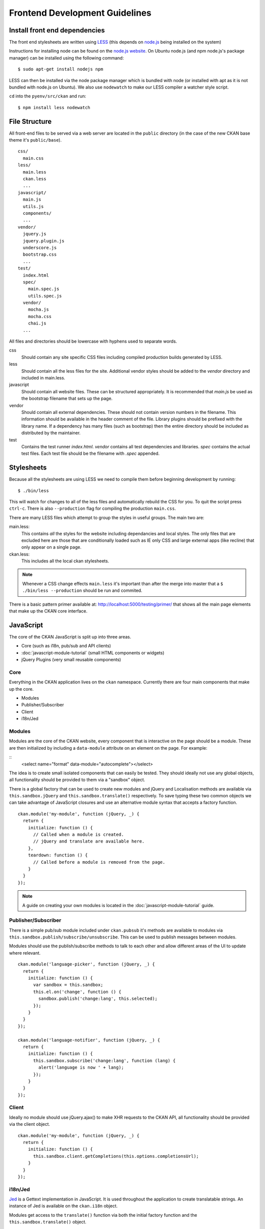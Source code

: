 ===============================
Frontend Development Guidelines
===============================

------------------------------
Install front end dependencies
------------------------------

The front end stylesheets are written using
`LESS <http://lesscss.org/>`_ (this depends on
`node.js <http://nodejs.org/>`_ being installed on the system)

Instructions for installing node can be found on the `node.js
website <http://nodejs.org/>`_. On Ubuntu node.js (and npm node.js's package
manager) can be installed using the following command:

::

    $ sudo apt-get install nodejs npm

LESS can then be installed via the node package manager which is bundled
with node (or installed with apt as it is not bundled with node.js on
Ubuntu). We also use ``nodewatch`` to make our LESS compiler a watcher
style script.

``cd`` into the ``pyenv/src/ckan`` and run:

::

    $ npm install less nodewatch

--------------
File Structure
--------------

All front-end files to be served via a web server are located in the
``public`` directory (in the case of the new CKAN base theme it's
``public/base``).

::

    css/
      main.css
    less/
      main.less
      ckan.less
      ...
    javascript/
      main.js
      utils.js
      components/
      ...
    vendor/
      jquery.js
      jquery.plugin.js
      underscore.js
      bootstrap.css
      ...
    test/
      index.html
      spec/
        main.spec.js
        utils.spec.js
      vendor/
        mocha.js
        mocha.css
        chai.js
      ...

All files and directories should be lowercase with hyphens used to
separate words.

css
    Should contain any site specific CSS files including compiled
    production builds generated by LESS.
less
    Should contain all the less files for the site. Additional vendor
    styles should be added to the *vendor* directory and included in
    main.less.
javascript
    Should contain all website files. These can be structured
    appropriately. It is recommended that *main.js* be used as the
    bootstrap filename that sets up the page.
vendor
    Should contain all external dependencies. These should not contain
    version numbers in the filename. This information should be
    available in the header comment of the file. Library plugins should
    be prefixed with the library name. If a dependency has many files
    (such as bootstrap) then the entire directory should be included as
    distributed by the maintainer.
test
    Contains the test runner *index.html*. *vendor* contains all test
    dependencies and libraries. *spec* contains the actual test files.
    Each test file should be the filename with *.spec* appended.

-----------
Stylesheets
-----------

Because all the stylesheets are using LESS we need to compile them
before beginning development by running:

::

    $ ./bin/less

This will watch for changes to all of the less files and automatically
rebuild the CSS for you. To quit the script press ``ctrl-c``. There is also
``--production`` flag for compiling the production ``main.css``.

There are many LESS files which attempt to group the styles in useful
groups. The main two are:

main.less:
    This contains *all* the styles for the website including
    dependancies and local styles. The only files that are excluded here
    are those that are conditionally loaded such as IE only CSS and large
    external apps (like recline) that only appear on a single page.
ckan.less:
    This includes all the local ckan stylesheets.

.. Note::
    Whenever a CSS change effects ``main.less`` it's important than after
    the merge into master that a ``$ ./bin/less --production`` should be
    run and commited.

There is a basic pattern primer available at: 
http://localhost:5000/testing/primer/ that shows all the main page
elements that make up the CKAN core interface.

----------
JavaScript
----------

The core of the CKAN JavaScript is split up into three areas.

-  Core (such as i18n, pub/sub and API clients)
-  :doc:`javascript-module-tutorial` (small HTML components or widgets)
-  jQuery Plugins (very small reusable components)

Core
====

Everything in the CKAN application lives on the ``ckan`` namespace.
Currently there are four main components that make up the core.

- Modules
- Publisher/Subscriber
- Client
- i18n/Jed

Modules
=======

Modules are the core of the CKAN website, every component that is
interactive on the page should be a module. These are then initialized
by including a ``data-module`` attribute on an element on the page. For
example:

::
    <select name="format" data-module="autocomplete"></select>

The idea is to create small isolated components that can easily be
tested. They should ideally not use any global objects, all
functionality should be provided to them via a "sandbox" object.

There is a global factory that can be used to create new modules and
jQuery and Localisation methods are available via
``this.sandbox.jQuery`` and ``this.sandbox.translate()`` respectively.
To save typing these two common objects we can take advantage of
JavaScript closures and use an alternative module syntax that accepts a
factory function.

::

    ckan.module('my-module', function (jQuery, _) {
      return {
        initialize: function () {
          // Called when a module is created.
          // jQuery and translate are available here.
        },
        teardown: function () {
          // Called before a module is removed from the page.
        }
      }
    });

.. note::

   A guide on creating your own modules is located in the
   :doc:`javascript-module-tutorial` guide.

Publisher/Subscriber
====================

There is a simple pub/sub module included under ``ckan.pubsub`` it's
methods are available to modules via
``this.sandbox.publish/subscribe/unsubscribe``. This can be used to
publish messages between modules.

Modules should use the publish/subscribe methods to talk to each other
and allow different areas of the UI to update where relevant.

::

    ckan.module('language-picker', function (jQuery, _) {
      return {
        initialize: function () {
          var sandbox = this.sandbox;
          this.el.on('change', function () {
            sandbox.publish('change:lang', this.selected);
          });
        }
      }
    });

    ckan.module('language-notifier', function (jQuery, _) {
      return {
        initialize: function () {
          this.sandbox.subscribe('change:lang', function (lang) {
            alert('language is now ' + lang);
          });
        }
      }
    });

Client
======

Ideally no module should use jQuery.ajax() to make XHR requests to the
CKAN API, all functionality should be provided via the client object.

::

    ckan.module('my-module', function (jQuery, _) {
      return {
        initialize: function () {
          this.sandbox.client.getCompletions(this.options.completionsUrl);
        }
      }
    });

i18n/Jed
========

`Jed <http://slexaxton.github.com/Jed/>`_ is a Gettext implementation in
JavaScript. It is used throughout the application to create translatable
strings. An instance of Jed is available on the ``ckan.i18n`` object.

Modules get access to the ``translate()`` function via both the initial
factory function and the ``this.sandbox.translate()`` object.

String interpolation can be provided using the
`sprintf formatting <http://www.diveintojavascript.com/projects/javascript-sprintf>`_.
We always use the named arguments to keep in line with the Python translations.
And we name the translate function passed into ``ckan.module()`` ``_``.

::

    ckan.module('my-module', function (jQuery, _) {
      return {
        initialize: function () {
          // Through sandbox translation
          this.sandbox.translate('my string');

          // Keyword arguments
          _('Hello %(name)s').fetch({name: 'Bill'}); // Hello Bill

          // Multiple.
          _("I like your %(color)s %(fruit)s.").fetch({color: 'red', fruit: 'apple');

          // Plurals.
          _("I have %(num)d apple.")
            .ifPlural(2, "I have %(num)d apples.")
            .fetch({num: 2, fruit: 'apple');
        }
      };
    });

Life Cycle
==========

CKAN modules are intialised on dom ready. The ``ckan.module.initialize()``
will look for all elements on the page with a ``data-module`` attribute and
attempt to create an instance.

::

    <select name="format" data-module="autocomplete" data-module-key="id"></select>

The module will be created with the element, any options object extracted
from ``data-module-*`` attributes and a new sandbox instance.

Once created the modules ``initialize()`` method will be called allowing
the module to set themselves up.

Modules should also provide a ``teardown()`` method this isn't used at
the moment except in the unit tests to restore state but may become
useful in the future.

Internationalization
====================

All strings within modules should be internationalised. Strings can be
set in the ``options.i18n`` object and there is a ``.i18n()`` helper for
retrieving them.

::

    ckan.module('language-picker', function (jQuery, _) {
      return {
        options: {
          i18n: {
            hello_1: _('Hello'),
            hello_2: _('Hello %(name)s'),
            apples: function (params) {
              var n = params.num;
              return _('I have %(num)d apple').isPlural(n, 'I have %(num)d apples');
            }
          }
        },
        initialize: function () {
          // Standard example
          this.i18n('hello_1'); // "Hello"

          // String interpolation example
          var name = 'Dave';
          this.i18n('hello_2', {name: name}); // "Hello Dave"

          // Plural example
          var total = 1;
          this.i18n('apples', {num: total}); // "I have 1 apple"
          this.i18n('apples', {num: 3});     // "I have 3 apples"
        }
      }
    });


jQuery Plug-ins
===============

Any functionality that is not directly related to ckan should be
packaged up in a jQuery plug-in if possible. This keeps the modules
containing only ckan specific code and allows plug-ins to be reused on
other sites.

Examples of these are ``jQuery.fn.slug()``, ``jQuery.fn.slugPreview()``
and ``jQuery.proxyAll()``.

Unit Tests
==========

There is currently a test suite available at:
http://localhost:5000/base/test/index.html

Every core component, module and plugin should have a set of unit tests.
Tests can be filtered using the ``grep={regexp}`` query string
parameter.

The libraries used for the tests are as follows.

-  `Mocha <http://visionmedia.github.com/mocha/>`_: A test runner using
   a BDD style syntax.
-  `Chai <http://chaijs.com>`_: An assertion library (we use the assert
   style).
-  `Sinon <http://sinonjs.org>`_: A stubbing library, can stub objects,
   timers and ajax requests.

Each file has a description block for it's top level object and then within
that a nested description for each method that is to be tested::

    describe('ckan.module.MyModule()', function () {
      describe('.initialize()', function () {
        it('should do something...', function () {
          // assertions.
        });
      });

      describe('.myMethod(arg1, arg2, arg3)', function () {
      });
    });

The ```.beforeEach()``` and ```.afterEach()``` callbacks can be used to setup
objects for testing (all blocks share the same scope so test variables can
be attached)::

    describe('ckan.module.MyModule()', function () {
      // Pull the class out of the registry.
      var MyModule = ckan.module.registry['my-module'];

      beforeEach(function () {
        // Create a test element.
        this.el = jQuery('<div />');

        // Create a test sandbox.
        this.sandbox = ckan.sandbox();

        // Create a test module.
        this.module = new MyModule(this.el, {}, this.sandbox);
      });

      afterEach(function () {
        // Clean up.
        this.module.teardown();
      });
    });

Templates can also be loaded using the ``.loadFixtures()`` method that is
available in all test contexts. Tests can be made asynchronous by setting a
``done`` argument in the callback (Mocha checks the arity of the functions)::

    describe('ckan.module.MyModule()', function () {

      before(function (done) {
        // Load the template once.
        this.loadFixture('my-template.html', function (html) {
          this.template = html;
          done();
        });
      });

      beforeEach(function () {
        // Assign the template to the module each time.
        this.el = this.fixture.html(this.template).children();
      });
